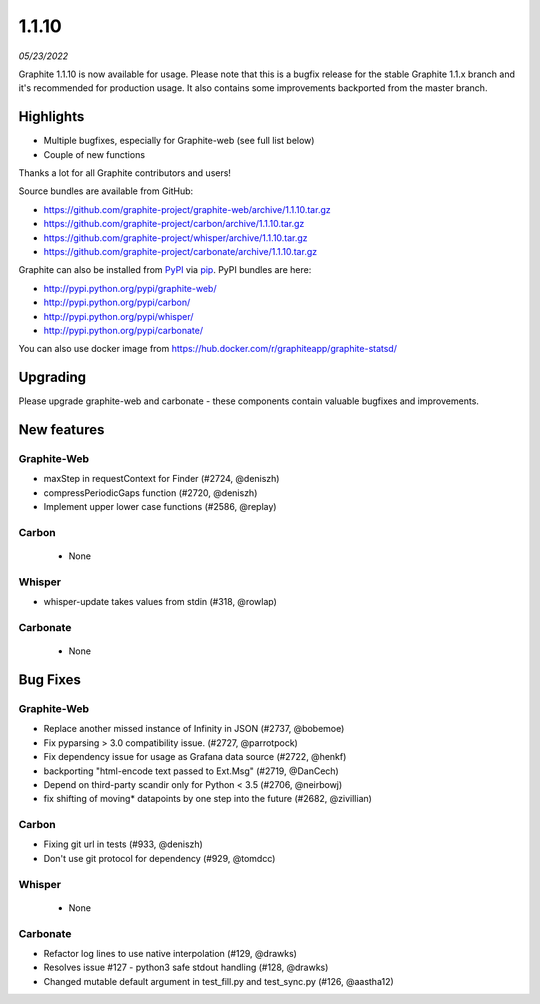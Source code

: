.. _1-1-10:

1.1.10
===========================
*05/23/2022*

Graphite 1.1.10 is now available for usage. Please note that this is a bugfix release for the stable Graphite 1.1.x branch and it's recommended for production usage. It also contains some improvements backported from the master branch.

Highlights
-------------
* Multiple bugfixes, especially for Graphite-web (see full list below)
* Couple of new functions

Thanks a lot for all Graphite contributors and users!

Source bundles are available from GitHub:

* https://github.com/graphite-project/graphite-web/archive/1.1.10.tar.gz
* https://github.com/graphite-project/carbon/archive/1.1.10.tar.gz
* https://github.com/graphite-project/whisper/archive/1.1.10.tar.gz
* https://github.com/graphite-project/carbonate/archive/1.1.10.tar.gz

Graphite can also be installed from `PyPI <http://pypi.python.org/>`_ via
`pip <http://www.pip-installer.org/en/latest/index.html>`_. PyPI bundles are here:

* http://pypi.python.org/pypi/graphite-web/
* http://pypi.python.org/pypi/carbon/
* http://pypi.python.org/pypi/whisper/
* http://pypi.python.org/pypi/carbonate/

You can also use docker image from https://hub.docker.com/r/graphiteapp/graphite-statsd/

Upgrading
---------
Please upgrade graphite-web and carbonate - these components contain valuable bugfixes and improvements.

New features
------------

Graphite-Web
^^^^^^^^^^^^
* maxStep in requestContext for Finder (#2724, @deniszh) 
* compressPeriodicGaps function (#2720, @deniszh)
* Implement upper lower case functions (#2586, @replay)

Carbon
^^^^^^
 * None

Whisper
^^^^^^^
* whisper-update takes values from stdin (#318, @rowlap)

Carbonate
^^^^^^^^^
 * None


Bug Fixes
---------

Graphite-Web
^^^^^^^^^^^^
* Replace another missed instance of Infinity in JSON (#2737, @bobemoe) 
* Fix pyparsing > 3.0 compatibility issue. (#2727, @parrotpock) 
* Fix dependency issue for usage as Grafana data source (#2722, @henkf)
* backporting "html-encode text passed to Ext.Msg" (#2719, @DanCech)
* Depend on third-party scandir only for Python < 3.5 (#2706, @neirbowj)
* fix shifting of moving* datapoints by one step into the future (#2682, @zivillian)

Carbon
^^^^^^
* Fixing git url in tests (#933, @deniszh)
* Don't use git protocol for dependency (#929, @tomdcc)

Whisper
^^^^^^^
 * None

Carbonate
^^^^^^^^^
* Refactor log lines to use native interpolation (#129, @drawks)
* Resolves issue #127 - python3 safe stdout handling (#128, @drawks)
* Changed mutable default argument in test_fill.py and test_sync.py (#126, @aastha12) 
